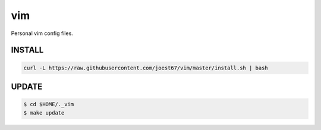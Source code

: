 vim
===
Personal vim config files.


INSTALL
-------

.. code:: bash

	curl -L https://raw.githubusercontent.com/joest67/vim/master/install.sh | bash


UPDATE
------

.. code:: bash

	$ cd $HOME/._vim
	$ make update
